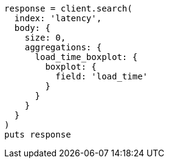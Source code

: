 [source, ruby]
----
response = client.search(
  index: 'latency',
  body: {
    size: 0,
    aggregations: {
      load_time_boxplot: {
        boxplot: {
          field: 'load_time'
        }
      }
    }
  }
)
puts response
----
